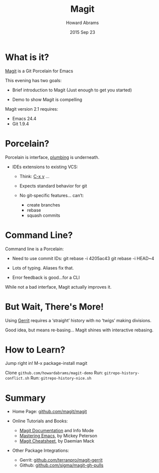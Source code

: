 #+TITLE:  Magit
#+AUTHOR: Howard Abrams
#+EMAIL:  howard.abrams@gmail.com
#+DATE:   2015 Sep 23
#+TAGS:   emacs presentation
#+STARTUP: inlineimages

* What is it?

  [[https://github.com/magit/magit][Magit]] is a Git Porcelain for Emacs

  This evening has two goals:

  - Brief introduction to Magit
    (Just enough to get you started)

  - Demo to show Magit is compelling


  Magit version 2.1 requires:
  - Emacs 24.4
  - Git 1.9.4

* Porcelain?

  Porcelain is interface,
                 [[https://git-scm.com/book/en/v2/Git-Internals-Plumbing-and-Porcelain][plumbing]] is underneath.

  - IDEs extensions to existing VCS:

    - Think: [[http://www.gnu.org/software/emacs/manual/html_node/emacs/Version-Control.html][C-x v]] ...

    - Expects standard behavior for git

    - No git-specific features... can’t:
      - create branches
      - rebase
      - squash commits

* Command Line?

  Command line is a Porcelain:

    - Need to use commit IDs:
          git rebase -i 4205ac43
          git rebase -i HEAD~4

    - Lots of typing. Aliases fix that.

    - Error feedback is good...for a CLI

  While not a bad interface,
  Magit actually improves it.

* But Wait, There's More!

  Using [[https://www.gerritcodereview.com/][Gerrit]] requires a ‘straight’ history
  with no ‘twigs’ making divisions.

  [[file:no-twigs.png]]

  Good idea, but means re-basing...
  Magit shines with interactive rebasing.

* How to Learn?

  Jump right in!  M-x package-install magit

  Clone =github.com/howardabrams/magit-demo=
   Run: =gitrepo-history-conflict.sh=
   Run: =gitrepo-history-nice.sh=

* Summary

  - Home Page: [[https://github.com/magit/magit][github.com/magit/magit]]

  - Online Tutorials and Books:
    - [[http://magit.vc/manual/magit.html#Top][Magit Documentation]] and Info Mode
    - [[https://www.masteringemacs.org/article/introduction-magit-emacs-mode-git][Mastering Emacs]], by Mickey Peterson
    - [[http://daemianmack.com/magit-cheatsheet.html][Magit Cheatsheet]], by Daemian Mack

  - Other Package Integrations:
    - Gerrit: [[https://github.com/terranpro/magit-gerrit][github.com/terranpro/magit-gerrit]]
    - Github: [[https://github.com/sigma/magit-gh-pulls][github.com/sigma/magit-gh-pulls]]
